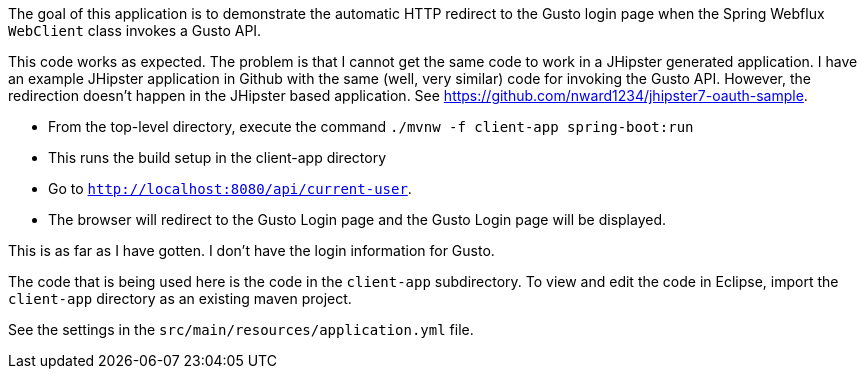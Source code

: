 The goal of this application is to demonstrate the automatic HTTP redirect to the Gusto login page when the Spring Webflux `WebClient` class invokes a Gusto API.

This code works as expected. The problem is that I cannot get the same code to work in a JHipster generated application. I have an example JHipster application in Github with the same (well, very similar) code for invoking the Gusto API. However, the redirection doesn't happen in the JHipster based application. See https://github.com/nward1234/jhipster7-oauth-sample.

* From the top-level directory, execute the command `./mvnw -f client-app spring-boot:run`
  * This runs the build setup in the client-app directory
* Go to `http://localhost:8080/api/current-user`. 
* The browser will redirect to the Gusto Login page and the Gusto Login page will be displayed.

This is as far as I have gotten. I don't have the login information for Gusto. 

The code that is being used here is the code in the `client-app` subdirectory. 
To view and edit the code in Eclipse, import the `client-app` directory as an existing maven project. 

See the settings in the `src/main/resources/application.yml` file.

